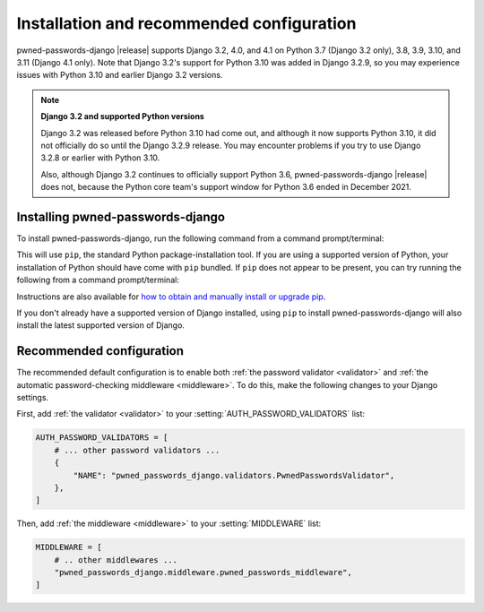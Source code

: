 .. _install:


Installation and recommended configuration
==========================================

pwned-passwords-django |release| supports Django 3.2, 4.0, and 4.1 on Python
3.7 (Django 3.2 only), 3.8, 3.9, 3.10, and 3.11 (Django 4.1 only). Note that
Django 3.2's support for Python 3.10 was added in Django 3.2.9, so you may
experience issues with Python 3.10 and earlier Django 3.2 versions.

.. note:: **Django 3.2 and supported Python versions**

   Django 3.2 was released before Python 3.10 had come out, and although it now
   supports Python 3.10, it did not officially do so until the Django 3.2.9
   release. You may encounter problems if you try to use Django 3.2.8 or
   earlier with Python 3.10.

   Also, although Django 3.2 continues to officially support Python 3.6,
   pwned-passwords-django |release| does not, because the Python core team's
   support window for Python 3.6 ended in December 2021.


Installing pwned-passwords-django
---------------------------------

To install pwned-passwords-django, run the following command from a command
prompt/terminal:

.. tab:: macOS/Linux/other Unix

   .. code-block:: shell

      python -m pip install pwned-passwords-django

.. tab:: Windows

   .. code-block:: shell

      py -m pip install pwned-passwords-django

This will use ``pip``, the standard Python package-installation tool. If you
are using a supported version of Python, your installation of Python should
have come with ``pip`` bundled. If ``pip`` does not appear to be present, you
can try running the following from a command prompt/terminal:

.. tab:: macOS/Linux/other Unix

   .. code-block:: shell

      python -m ensurepip --upgrade

.. tab:: Windows

   .. code-block:: shell

      py -m ensurepip --upgrade

Instructions are also available for `how to obtain and manually install or
upgrade pip <https://pip.pypa.io/en/latest/installation/>`_.

If you don't already have a supported version of Django installed, using
``pip`` to install pwned-passwords-django will also install the latest
supported version of Django.


Recommended configuration
-------------------------

The recommended default configuration is to enable both :ref:`the password
validator <validator>` and :ref:`the automatic password-checking middleware
<middleware>`. To do this, make the following changes to your Django settings.

First, add :ref:`the validator <validator>` to your
:setting:`AUTH_PASSWORD_VALIDATORS` list:

.. code-block:: python

   AUTH_PASSWORD_VALIDATORS = [
       # ... other password validators ...
       {
           "NAME": "pwned_passwords_django.validators.PwnedPasswordsValidator",
       },
   ]

Then, add :ref:`the middleware <middleware>` to your :setting:`MIDDLEWARE`
list:

.. code-block:: python

   MIDDLEWARE = [
       # .. other middlewares ...
       "pwned_passwords_django.middleware.pwned_passwords_middleware",
   ]
